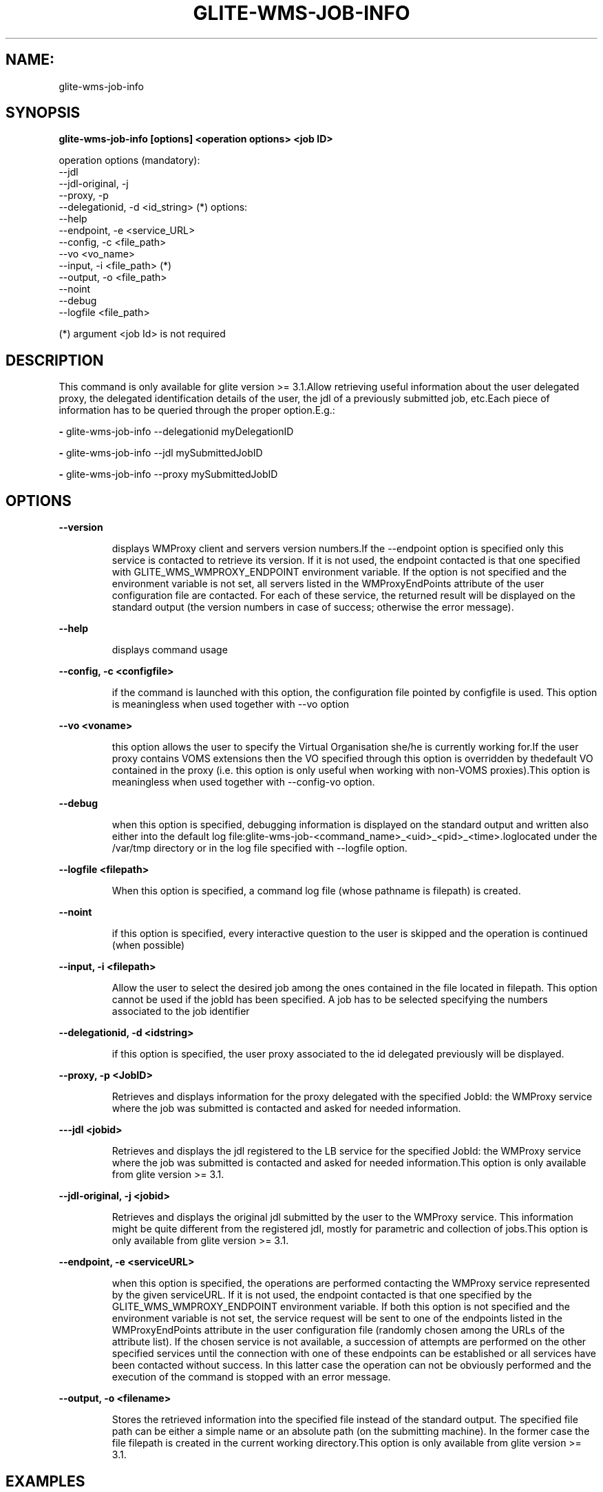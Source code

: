 .TH GLITE-WMS-JOB-INFO "1" "GLITE-WMS-JOB-INFO" "GLITE User Guide"
.SH NAME:
glite-wms-job-info

.SH SYNOPSIS

.B glite-wms-job-info [options] <operation options> <job ID> 

operation options (mandatory):
        --jdl
        --jdl-original, -j
        --proxy, -p
        --delegationid, -d <id_string> (*)
options:
        --help
        --endpoint, -e  <service_URL>
        --config, -c    <file_path>
        --vo            <vo_name>
        --input, -i     <file_path> (*)
        --output, -o    <file_path>
        --noint
        --debug
        --logfile       <file_path>

(*) argument <job Id> is not required

.SP
.SH DESCRIPTION
.SP
.SP

This command is only available for glite version >= 3.1.Allow retrieving useful information about the user delegated proxy, the delegated identification details of the user, the jdl of a previously submitted job, etc.Each piece of information has to be queried through the proper option.E.g.:


.SP
.B -
glite-wms-job-info --delegationid myDelegationID

.SP
.B -
glite-wms-job-info --jdl mySubmittedJobID

.SP
.B -
glite-wms-job-info --proxy mySubmittedJobID
.SP
.SP

.SH OPTIONS 
.B --version

.IP
displays WMProxy client and servers version numbers.If the --endpoint option is specified only this service is contacted to retrieve its version. If it is not used, the endpoint contacted is that one specified with GLITE_WMS_WMPROXY_ENDPOINT environment variable. If the option is not specified and the environment variable is not set, all servers listed in the WMProxyEndPoints attribute of the user configuration file are contacted. For each of these service, the returned result will be displayed on the standard output (the version numbers in case of success; otherwise the error message).
.PP
.B --help

.IP
displays command usage
.PP
.B --config, -c <configfile>

.IP
if the command is launched with this option, the configuration file pointed by configfile is used. This option is meaningless when used together with --vo option
.PP
.B --vo <voname>

.IP
this option allows the user to specify the Virtual Organisation she/he is currently working for.If the user proxy contains VOMS extensions then the VO specified through this option is overridden by thedefault VO contained in the proxy (i.e. this option is only useful when working with non-VOMS proxies).This option is meaningless when used together with --config-vo option.
.PP
.B --debug

.IP
when this option is specified, debugging information is displayed on the standard output and written also either into the default log file:glite-wms-job-<command_name>_<uid>_<pid>_<time>.loglocated under the /var/tmp  directory or in the log file specified with --logfile option.
.PP
.B --logfile <filepath>

.IP
When this option is specified, a command log file (whose pathname is filepath) is created.
.PP
.B --noint

.IP
if this option is specified, every interactive question to the user is skipped and the operation is continued (when possible)
.PP
.B --input, -i <filepath>

.IP
Allow the user to select the desired job among the ones contained in the file located in filepath. This option cannot be used if the jobId has been specified. A job has to be selected specifying the numbers associated to the job identifier
.PP
.B --delegationid, -d <idstring>

.IP
if this option is specified, the user proxy associated to the id delegated previously will be displayed.
.PP
.B --proxy, -p <JobID>

.IP
Retrieves and displays information for the proxy delegated with the specified JobId: the WMProxy service where the job was submitted is contacted and asked for needed information.
.PP
.B ---jdl <jobid>

.IP
Retrieves and displays the jdl registered to the LB service for the specified JobId: the WMProxy service where the job was submitted is contacted and asked for needed information.This option is only available from glite version >= 3.1.
.PP
.B --jdl-original, -j <jobid>

.IP
Retrieves and displays the original jdl submitted by the user to the WMProxy service. This information might be quite different from the registered jdl, mostly for parametric and collection of jobs.This option is only available from glite version >= 3.1.
.PP
.B --endpoint, -e <serviceURL>

.IP
when this option is specified, the operations are performed contacting the WMProxy service represented by the given serviceURL. If it is not used, the endpoint contacted is that one specified by the GLITE_WMS_WMPROXY_ENDPOINT environment variable. If both this option is not specified and the environment variable is not set, the service request will be sent to one of the endpoints listed in the WMProxyEndPoints attribute in the user configuration file (randomly chosen among the URLs of the attribute list). If the chosen service is not available, a succession of attempts are performed on the other specified services until the connection with one of these endpoints can be established or all services have been contacted without success. In this latter case the operation can not be obviously performed and the execution of the command is stopped with an error message.
.PP
.B --output, -o <filename>

.IP
Stores the retrieved information into the specified file instead of the standard output. The specified file path can be either a simple name or an absolute path (on the submitting machine). In the former case the file filepath is created in the current working directory.This option is only available from glite version >= 3.1.
.PP

.SH EXAMPLES
.SP




.SP
.B -
Display information for the proxy delegated to the WMProxy service with the specified identifier:glite-wms-job-info -d <delegationid>

.SP
.B -
Display information for the proxy delegated with a previously submitted Job:glite-wms-job-info -p <JobId>

.SP
.B -
Display the submission string registered to LB server for a previosly submitted Job:glite-wms-job-info --jdl <JobId> -o <OutputFile>

.SP
.B -
Display the original submission string sent to the WMProxy service for a previosly submitted Jobglite-wms-job-info -j <JobId>

.SP
.B -
Send the request to the WMProxy service whose URL is specified with the -e optionglite-wms-job-info -d <delegationid> -e \                   https://wmproxy.glite.it:7443/glite_wms_wmproxy_server

.SP
.B -
Store into a file the submission string registered to LB server for a previosly submitted Job:glite-wms-job-info --jdl <JobId> -o <OutputFile>
.SP
.SP
When --endpoint (-e) is not specified, the search of an available WMProxy service is performed according to the modalityreported in the description of the --endpoint option.
.SH FILES 
.SP

voName/glite_wms.conf: The user configuration file. The standard path location is $GLITE_WMS_LOCATION/etc (or $GLITE_LOCATION/etc);


.SP
/tmp/x509up_u<uid>: A valid X509 user proxy; use the X509_USER_PROXY environment variable to override the default location


.SP
JDL: The file containing the description of the job in the JDL language located in the path specified by jdl_file (the last argument of this command); multiple jdl files can be used with the --collection option
.SH ENVIRONMENT 
.SP



.SP
.B -
GLITE_WMS_CLIENT_CONFIG: This variable may be set to specify the path location of the configuration file.

.SP
.B -
GLITE_WMS_LOCATION: This variable must be set when the Glite WMS installation is not located in the default paths: either /opt/glite or /usr/local.

.SP
.B -
GLITE_LOCATION: This variable must be set when the Glite installation is not located in the default paths: either /opt/glite or /usr/local.

.SP
.B -
GLITE_WMS_WMPROXY_ENDPOINT: This variable may be set to specify the endpoint URL

.SP
.B -
GLOBUS_LOCATION: This variable must be set when the Globus installation is not located in the default path /opt/globus.

.SP
.B -
GLOBUS_TCP_PORT_RANGE="<val min> <val max>": This variable must be set to define a range of ports to be used for inbound connections in the interactivity context

.SP
.B -
X509_CERT_DIR: This variable may be set to override the default location of the trusted certificates directory, which is normally /etc/grid-security/certificates.

.SP
.B -
X509_USER_PROXY: This variable may be set to override the default location of the user proxy credentials, which is normally /tmp/x509up_u<uid>.

.SP
.B -
GLITE_SD_PLUGIN: If Service Discovery querying is needed, this variable can be used in order to set a specific (or more) plugin, normally bdii, rgma (or both, separated by comma)LCG_GFAL_INFOSYS: If Service Discovery querying is needed, this variable cbe used in order to set a specific Server where to perform the queries: for instance LCG_GFAL_INFOSYS="gridit-bdii-01.cnaf.infn.it:2170"